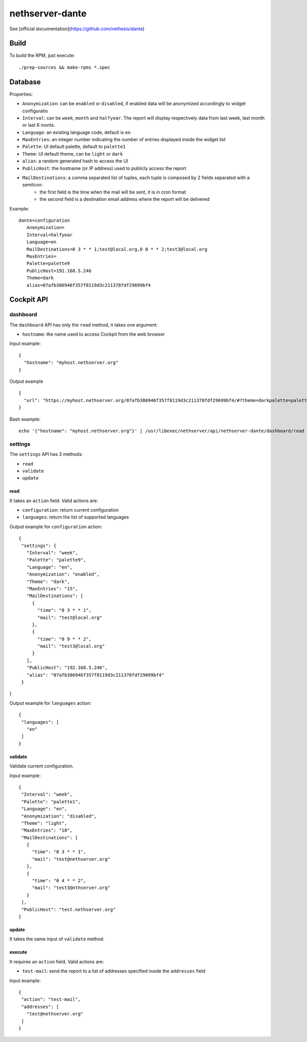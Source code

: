 ================
nethserver-dante
================

See [official documentation](https://github.com/nethesis/dante)


Build
=====

To build the RPM, just execute: ::

  ./prep-sources && make-rpms *.spec

Database
========

Properties:

- ``Anonymization``: can be ``enabled`` or ``disabled``, if enabled data will be anonymized accordingly to widget configuratio
- ``Interval``: can be ``week``, ``month`` and ``halfyear``. The report will display respectively data from last week, last month or last 6 monts.
- ``Language``: an existing language code, default is ``en``
- ``MaxEntries``: an integer number indicating the number of entries displayed inside the widget list
- ``Palette``: UI default palette, default to ``palette1``
- ``Theme``: UI default theme, can be ``light`` or ``dark``
- ``alias``: a random generated hash to access the UI
- ``PublicHost``: the hostname (or IP address) used to publicly access the report
- ``MailDestinations``: a comma separated list of tuples, each tuple is composed by 2 fields separated with a semilcon:
    - the first field is the time when the mail will be sent, it is in cron format
    - the second field is a destination email address where the report will be delivered

Example: ::

 dante=configuration
    Anonymization=
    Interval=halfyear
    Language=en
    MailDestinations=0 3 * * 1;test@local.org,0 0 * * 2;test3@local.org
    MaxEntries=
    Palette=palette9
    PublicHost=192.168.5.246
    Theme=dark
    alias=07afb386946f357f8119d3c211378fdf29699bf4


Cockpit API
===========

dashboard
---------

The ``dashboard`` API has only the ``read`` method, it takes one argument:

- ``hostname``: the name used to access Cockpit from the web browser


Input example: ::

  {
    "hostname": "myhost.nethserver.org"
  }

Output example ::

 {
   "url": "https://myhost.nethserver.org/07afb386946f357f8119d3c211378fdf29699bf4/#?theme=darkpalette=palette9last=halfyearlang=en"
 }


Bash example: ::
  
  echo '{"hostname": "myhost.nethserver.org"}' | /usr/libexec/nethserver/api/nethserver-dante/dashboard/read  | jq



settings
--------

The ``settings`` API has 3 methods:

- ``read``
- ``validate``
- ``update``

read
^^^^

It takes an ``action`` field. Valid actions are:

- ``configuration``: return current configuration
- ``languages``: return the list of supported languages

Output example for ``configuration`` action: ::

 {
  "settings": {
    "Interval": "week",
    "Palette": "palette9",
    "Language": "en",
    "Anonymization": "enabled",
    "Theme": "dark",
    "MaxEntries": "15",
    "MailDestinations": [
      {
        "time": "0 3 * * 1",
        "mail": "test@local.org"
      },
      {
        "time": "0 9 * * 2",
        "mail": "test3@local.org"
      }
    ],
    "PublicHost": "192.168.5.246",
    "alias": "07afb386946f357f8119d3c211378fdf29699bf4"
  }
}

Output example for ``languages`` action: ::

 {
  "languages": [
    "en"
  ]
 }

validate
^^^^^^^^

Validate current configuration.

Input example: ::

 {
  "Interval": "week",
  "Palette": "palette1",
  "Language": "en",
  "Anonymization": "disabled",
  "Theme": "light",
  "MaxEntries": "10",
  "MailDestinations": [
    {
      "time": "0 3 * * 1",
      "mail": "test@nethserver.org"
    },
    {
      "time": "0 4 * * 2",
      "mail": "test3@nthserver.org"
    }
  ],
  "PublicHost": "test.nethserver.org"
 }

update
^^^^^^

It takes the same input of ``validate`` method.

execute
^^^^^^^

It requires an ``action`` field. Valid actions are: 

- ``test-mail``: send the report to a list of addresses specified inside the ``addresses`` field

Input example: ::

 {
  "action": "test-mail",
  "addresses": [
    "test@nethserver.org"
  ]
 }

